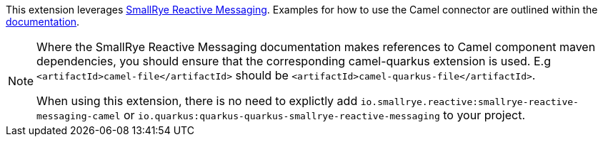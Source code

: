 This extension leverages https://www.smallrye.io/smallrye-reactive-messaging/[SmallRye Reactive Messaging].
Examples for how to use the Camel connector are outlined within the https://www.smallrye.io/smallrye-reactive-messaging/[documentation].

[NOTE]
====
Where the SmallRye Reactive Messaging documentation makes references to Camel component maven dependencies, you should ensure that the corresponding camel-quarkus extension is used.
E.g `<artifactId>camel-file</artifactId>` should be `<artifactId>camel-quarkus-file</artifactId>`.

When using this extension, there is no need to explictly add `io.smallrye.reactive:smallrye-reactive-messaging-camel` or `io.quarkus:quarkus-quarkus-smallrye-reactive-messaging` to your project.
====

